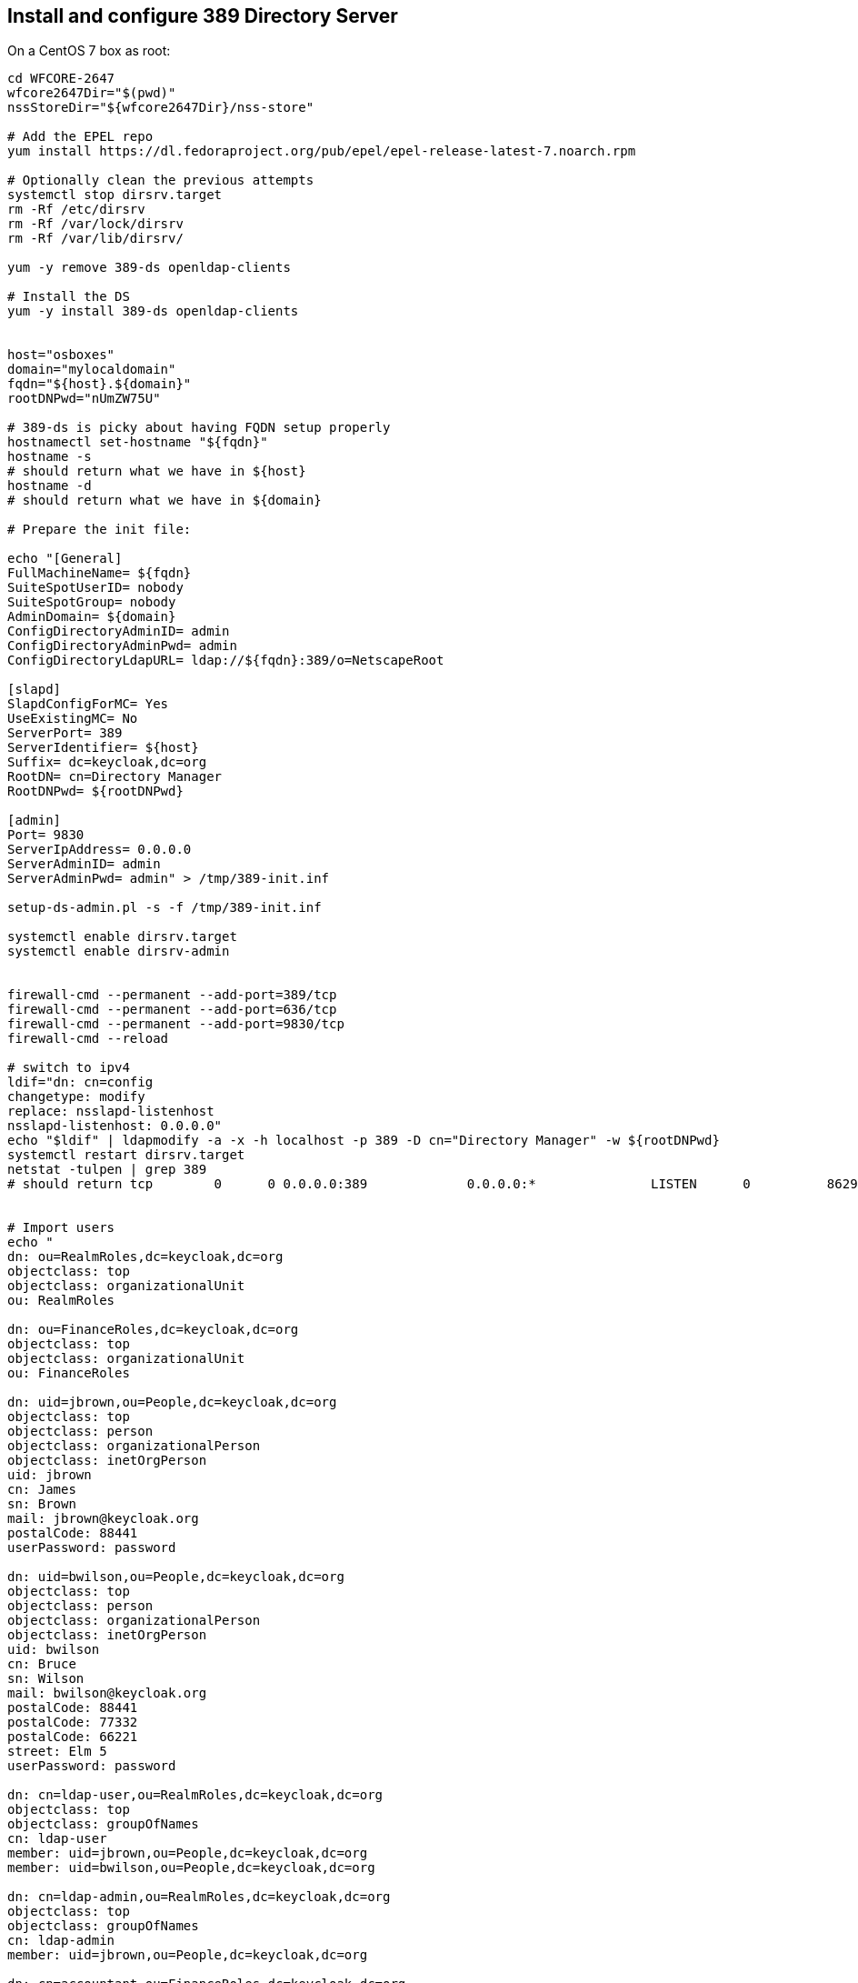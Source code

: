 == Install and configure 389 Directory Server

On a CentOS 7 box as root:

[source,sh]
----
cd WFCORE-2647
wfcore2647Dir="$(pwd)"
nssStoreDir="${wfcore2647Dir}/nss-store"

# Add the EPEL repo
yum install https://dl.fedoraproject.org/pub/epel/epel-release-latest-7.noarch.rpm

# Optionally clean the previous attempts
systemctl stop dirsrv.target
rm -Rf /etc/dirsrv
rm -Rf /var/lock/dirsrv
rm -Rf /var/lib/dirsrv/

yum -y remove 389-ds openldap-clients

# Install the DS
yum -y install 389-ds openldap-clients


host="osboxes"
domain="mylocaldomain"
fqdn="${host}.${domain}"
rootDNPwd="nUmZW75U"

# 389-ds is picky about having FQDN setup properly
hostnamectl set-hostname "${fqdn}"
hostname -s
# should return what we have in ${host}
hostname -d
# should return what we have in ${domain}

# Prepare the init file:

echo "[General]
FullMachineName= ${fqdn}
SuiteSpotUserID= nobody
SuiteSpotGroup= nobody
AdminDomain= ${domain}
ConfigDirectoryAdminID= admin
ConfigDirectoryAdminPwd= admin
ConfigDirectoryLdapURL= ldap://${fqdn}:389/o=NetscapeRoot

[slapd]
SlapdConfigForMC= Yes
UseExistingMC= No
ServerPort= 389
ServerIdentifier= ${host}
Suffix= dc=keycloak,dc=org
RootDN= cn=Directory Manager
RootDNPwd= ${rootDNPwd}

[admin]
Port= 9830
ServerIpAddress= 0.0.0.0
ServerAdminID= admin
ServerAdminPwd= admin" > /tmp/389-init.inf

setup-ds-admin.pl -s -f /tmp/389-init.inf

systemctl enable dirsrv.target
systemctl enable dirsrv-admin


firewall-cmd --permanent --add-port=389/tcp
firewall-cmd --permanent --add-port=636/tcp
firewall-cmd --permanent --add-port=9830/tcp
firewall-cmd --reload

# switch to ipv4
ldif="dn: cn=config
changetype: modify
replace: nsslapd-listenhost
nsslapd-listenhost: 0.0.0.0"
echo "$ldif" | ldapmodify -a -x -h localhost -p 389 -D cn="Directory Manager" -w ${rootDNPwd}
systemctl restart dirsrv.target
netstat -tulpen | grep 389
# should return tcp        0      0 0.0.0.0:389             0.0.0.0:*               LISTEN      0          86293      15322/ns-slapd


# Import users
echo "
dn: ou=RealmRoles,dc=keycloak,dc=org
objectclass: top
objectclass: organizationalUnit
ou: RealmRoles

dn: ou=FinanceRoles,dc=keycloak,dc=org
objectclass: top
objectclass: organizationalUnit
ou: FinanceRoles

dn: uid=jbrown,ou=People,dc=keycloak,dc=org
objectclass: top
objectclass: person
objectclass: organizationalPerson
objectclass: inetOrgPerson
uid: jbrown
cn: James
sn: Brown
mail: jbrown@keycloak.org
postalCode: 88441
userPassword: password

dn: uid=bwilson,ou=People,dc=keycloak,dc=org
objectclass: top
objectclass: person
objectclass: organizationalPerson
objectclass: inetOrgPerson
uid: bwilson
cn: Bruce
sn: Wilson
mail: bwilson@keycloak.org
postalCode: 88441
postalCode: 77332
postalCode: 66221
street: Elm 5
userPassword: password

dn: cn=ldap-user,ou=RealmRoles,dc=keycloak,dc=org
objectclass: top
objectclass: groupOfNames
cn: ldap-user
member: uid=jbrown,ou=People,dc=keycloak,dc=org
member: uid=bwilson,ou=People,dc=keycloak,dc=org

dn: cn=ldap-admin,ou=RealmRoles,dc=keycloak,dc=org
objectclass: top
objectclass: groupOfNames
cn: ldap-admin
member: uid=jbrown,ou=People,dc=keycloak,dc=org

dn: cn=accountant,ou=FinanceRoles,dc=keycloak,dc=org
objectclass: top
objectclass: groupOfNames
cn: accountant
member: uid=bwilson,ou=People,dc=keycloak,dc=org
" \
 | ldapadd -a -x -h localhost -p 389 -D cn="Directory Manager" -w ${rootDNPwd}



# Enable SSL

yes | cp -Rf -t "/etc/dirsrv/slapd-${host}" "${nssStoreDir}/"*

chown -R nobody:nobody "/etc/dirsrv/slapd-${host}"/*
echo "Internal (Software) Token:" > "/etc/dirsrv/slapd-${host}/pin.txt"
chmod 0400 "/etc/dirsrv/slapd-${host}/pin.txt"

ldif="
dn: cn=config
changetype: modify
add: nsslapd-security
nsslapd-security: on
-
replace: nsslapd-ssl-check-hostname
nsslapd-ssl-check-hostname: off
-
replace: nsslapd-secureport
nsslapd-secureport: 636
-
add: nsslapd-securelistenhost
nsslapd-securelistenhost: 0.0.0.0"
echo "$ldif" | ldapmodify -a -x -h localhost -p 389 -D cn="Directory Manager" -w ${rootDNPwd}

ldif="dn: cn=RSA,cn=encryption,cn=config
changetype: add
objectclass: top
objectclass: nsEncryptionModule
cn: RSA
nsSSLPersonalitySSL: openldap.local
nsSSLToken: internal (software)
nsSSLActivation: on"
echo "$ldif" | ldapmodify -a -x -h localhost -p 389 -D cn="Directory Manager" -w ${rootDNPwd}

systemctl restart dirsrv.target


# make sure nsSSLClientAuth is allowed
ldapsearch -p 389 -D "cn=directory manager" -w password -s sub -b "cn=encryption,cn=config" -h localhost -w ${rootDNPwd} "(objectclass=*)" nsSSLClientAuth
# Should return nsSSLClientAuth: allowed

# eventually check if the slapd sends the cert
openssl s_client -connect localhost:636 -CAfile "${wfcore2647Dir}/ca/certs/ca.local-cert.pem"  -msg

----


== Configure WildFly

=== `nsSSLClientAuth: allowed`

Frist check whether WF can auth with `nsSSLClientAuth: allowed` that we have set in the 389 DS config above:

[source,sh]
----

cd  WFCORE-2647
wfcore2647Dir="$(pwd)"

cd wildfly
git fetch origin
# reset to a revision known to reproduce WFCORE-2647
rev="70315ea"
git reset --hard "${rev}"
mvn clean install -DskipTests -Denforcer.skip -Dcheckstyle.skip

rm -Rf "${wfcore2647Dir}/wildfly-run"
mkdir "${wfcore2647Dir}/wildfly-run"
cp -R -t "${wfcore2647Dir}/wildfly-run" dist/target/wildfly-*/*

cp "${wfcore2647Dir}/389-ds/${rev}-standalone.xml" "${wfcore2647Dir}/wildfly-run/standalone/configuration/standalone.xml"

cd "${wfcore2647Dir}/wildfly-run"
chmod +x bin/standalone.sh
bin/standalone.sh
----

Visit http://localhost:9990 in browser and log in with jbrown password. It should work. Stop WildFly.


=== `nsSSLClientAuth: off`

Then check whether WF can auth with `nsSSLClientAuth: off`:

[source,sh]
----
# as root on the 389 box
cd WFCORE-2647
wfcore2647Dir="$(pwd)"

ldif="
dn: cn=encryption,cn=config
changetype: modify
replace: nsSSLClientAuth
nsSSLClientAuth: off"
echo "$ldif" | ldapmodify -a -x -h localhost -p 389 -D cn="Directory Manager" -w ${rootDNPwd}

systemctl restart dirsrv.target

----

Start WildFly in `wildfly-run` folder and visit http://localhost:9990 in browser and log in with jbrown password. It should still work. Stop WildFly.


=== `nsSSLClientAuth: required`

Now reproduce the actuall WFCORE-2647.


[source,sh]
----
cd WFCORE-2647
wfcore2647Dir="$(pwd)"

ldif="
dn: cn=encryption,cn=config
changetype: modify
replace: nsSSLClientAuth
nsSSLClientAuth: required"
echo "$ldif" | ldapmodify -a -x -h localhost -p 389 -D cn="Directory Manager" -w ${rootDNPwd}

systemctl restart dirsrv.target

----

Start WildFly in `wildfly-run` folder and visit http://localhost:9990 in browser and log in with jbrown password. It should *not* work. Stop WildFly.


== Verify that the fix works, still with `nsSSLClientAuth: required`

Upgrade the container to a version that contains the WFCORE-2647 fix

[source,sh]
----

cd  WFCORE-2647
wfcore2647Dir="$(pwd)"

cd wildfly
git fetch origin
# reset to a revision where WFCORE-2647 is fixed
rev="a542015"
git reset --hard "${rev}"
mvn clean install -DskipTests -Denforcer.skip -Dcheckstyle.skip

rm -Rf "${wfcore2647Dir}/wildfly-run"
mkdir "${wfcore2647Dir}/wildfly-run"
cp -R -t "${wfcore2647Dir}/wildfly-run" dist/target/wildfly-*/*

cp "${wfcore2647Dir}/389-ds/${rev}-standalone.xml" "${wfcore2647Dir}/wildfly-run/standalone/configuration/standalone.xml"

cd "${wfcore2647Dir}/wildfly-run"
chmod +x bin/standalone.sh
bin/standalone.sh
----

Visit http://localhost:9990 in browser:

* Log in with jbrown password. It should work.
* Also make sure the LDAP server does not understand the client cert as complete credentials. While we send a trusted client
  cert and we log in with incorrect password, the auth should fail. Hence log in with jbrown blah and it should not work.

Stop WildFly.
